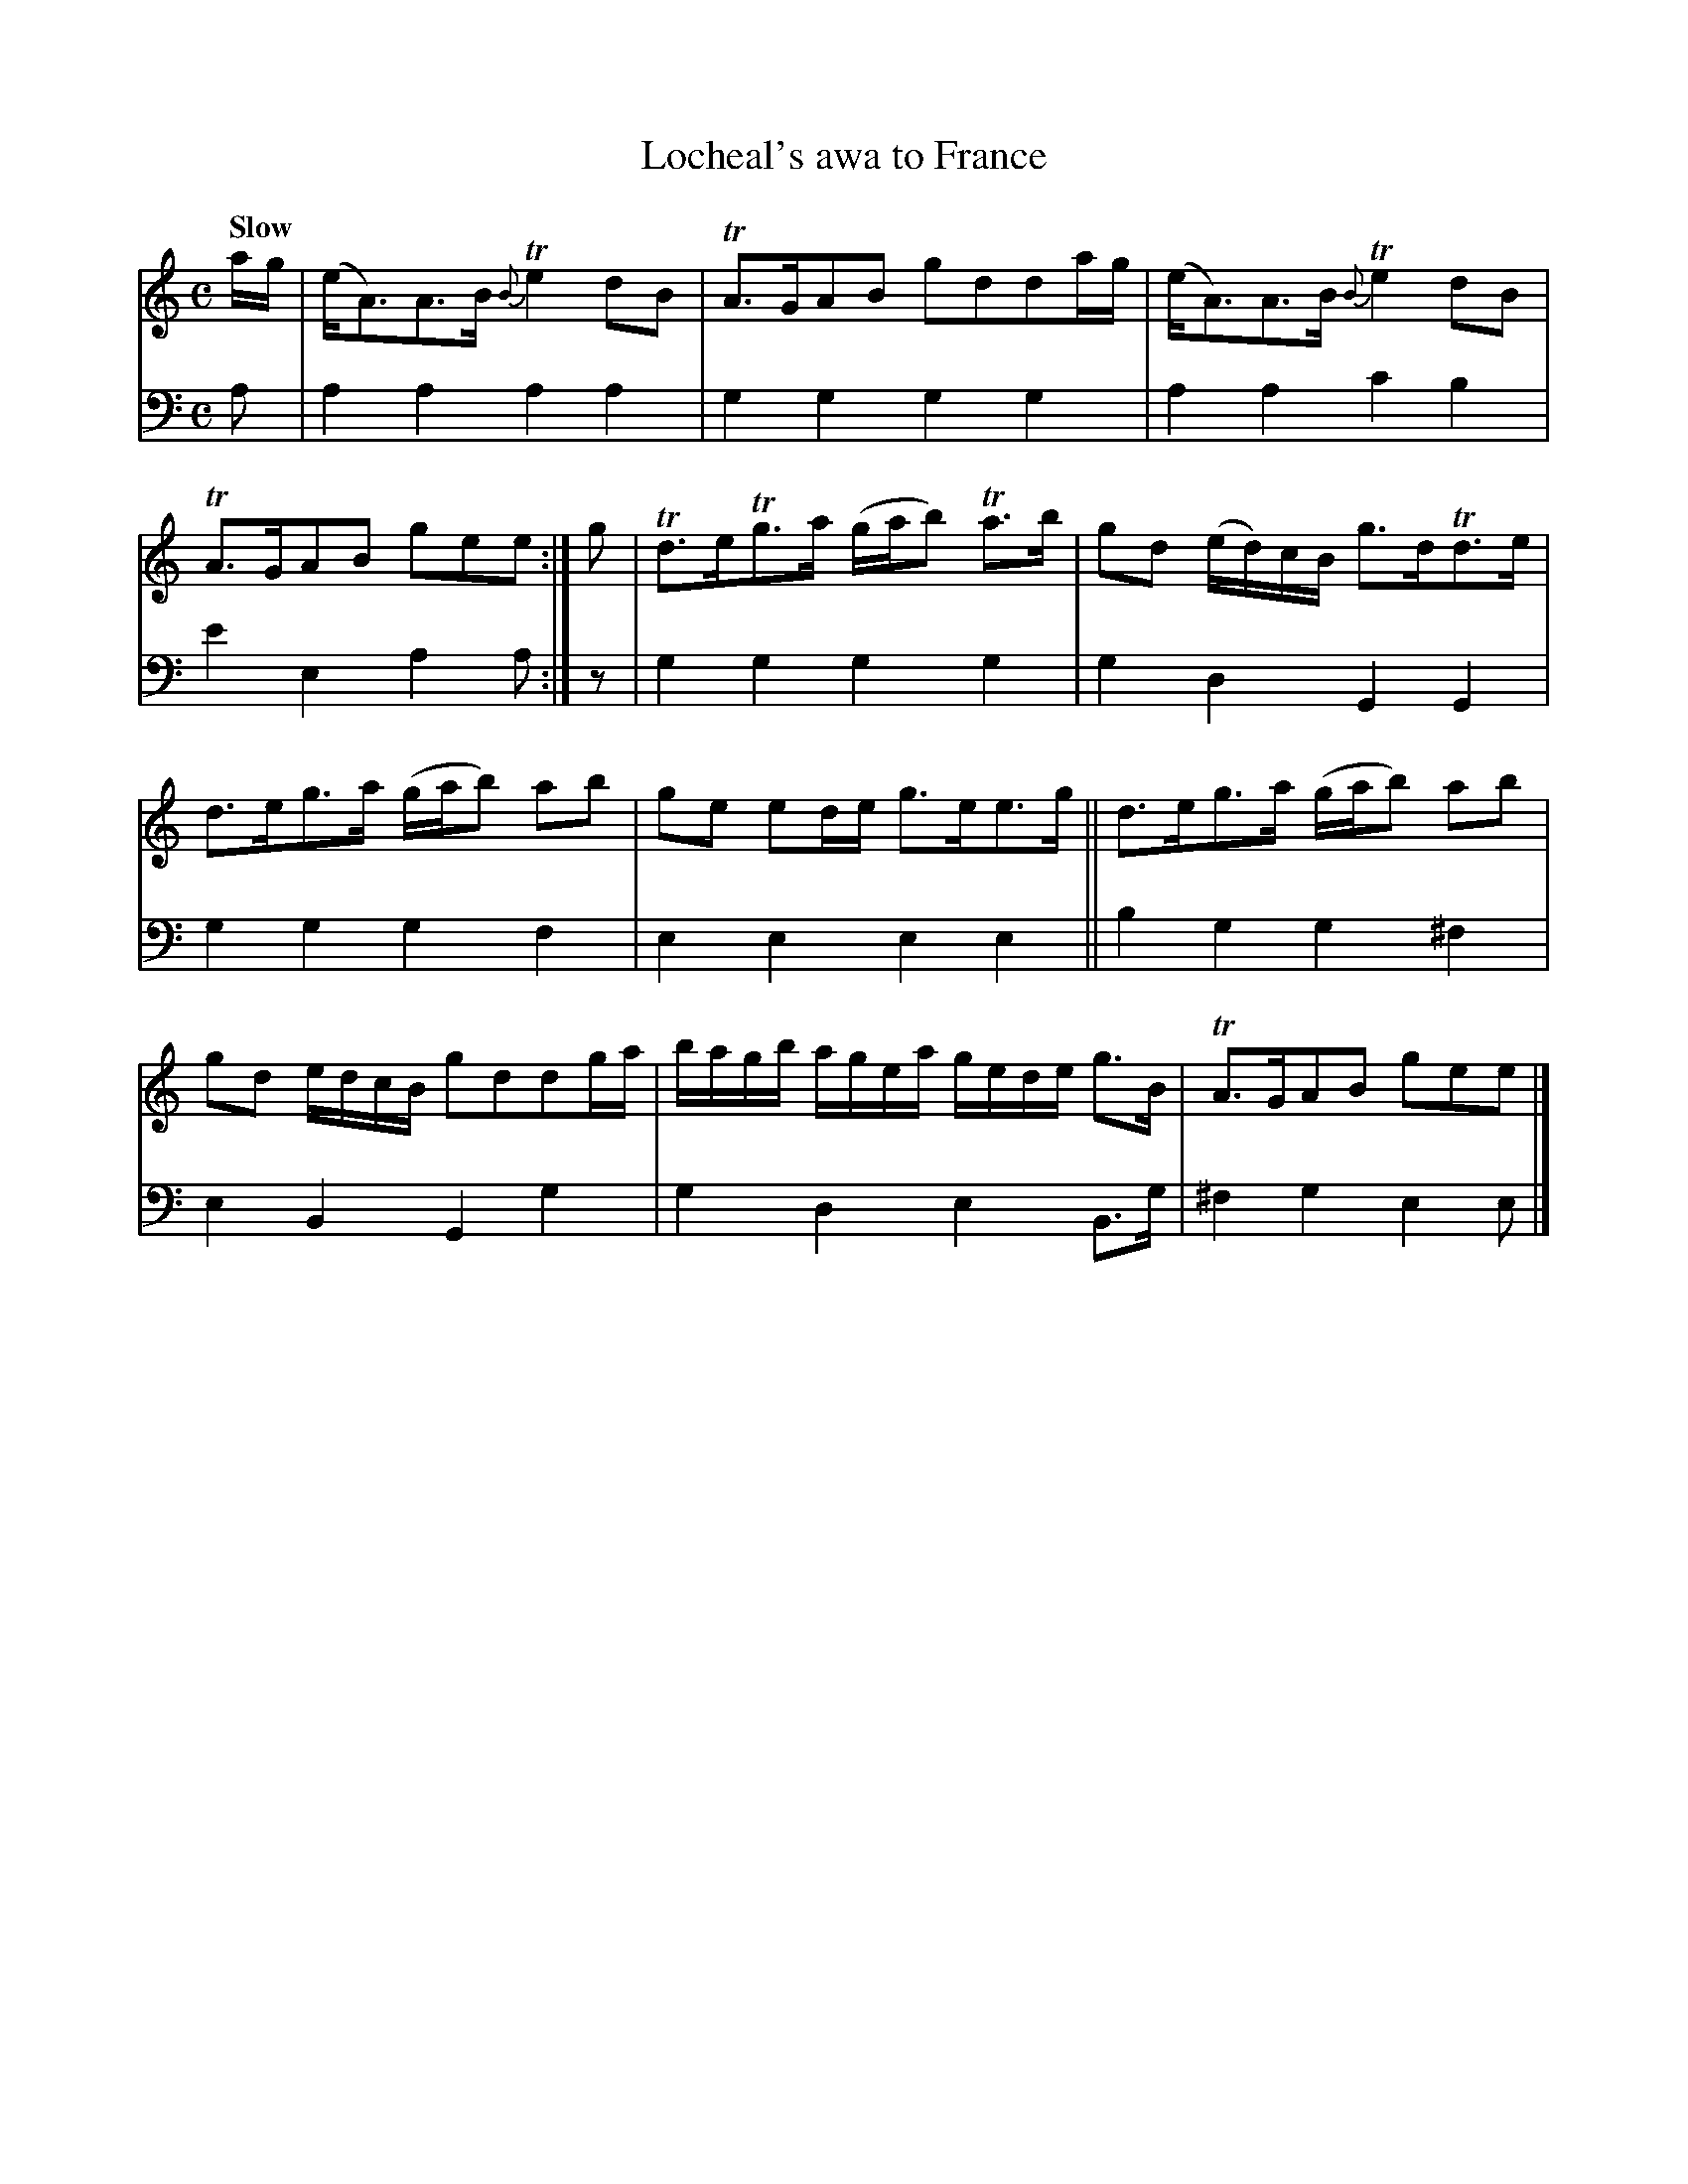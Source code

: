 X: 2143
T: Locheal's awa to France
%R: strathspey, air
B: Niel Gow & Sons "A Second Collection of Strathspey Reels, etc." v.2 p.14 #3
Z: 2022 John Chambers <jc:trillian.mit.edu>
M: C
L: 1/8
Q: "Slow"
K: Am
% - - - - - - - - - -
V: 1 staves=2
a/g/ |\
(e<A)A>B {B}Te2dB | TA>GAB gdda/g/ | (e<A)A>B {B}Te2dB | TA>GAB gee :| g | Td>eTg>a (g/a/b) Ta>b | gd (e/d/)c/B/ g>dTd>e |
d>eg>a (g/a/b) ab | ge ed/e/ g>ee>g || d>eg>a (g/a/b) ab | gd e/d/c/B/ gddg/a/ | b/a/g/b/ a/g/e/a/ g/e/d/e/ g>B | TA>GAB gee |]
% - - - - - - - - - -
% Voice 2 preserves the staff layout in the book.
V: 2 clef=bass middle=d
a | a2a2 a2a2 | g2g2 g2g2 | a2a2 c'2b2 | e'2e2 a2a :| z | g2g2 g2g2 | g2d2 G2G2 |
g2g2 g2f2 | e2e2 e2e2 || b2g2 g2^f2 | e2B2 G2g2 | g2d2 e2B>g | ^f2g2 e2e |]
